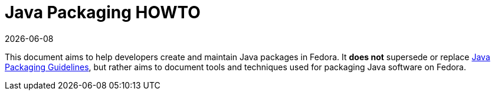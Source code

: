 Java Packaging HOWTO
====================

{localdate}

This document aims to help developers create and maintain Java packages in
Fedora. It *does not* supersede or replace
link:https://fedoraproject.org/wiki/Packaging:Java[Java Packaging Guidelines],
but rather aims to document tools and techniques used for packaging Java
software on Fedora.
